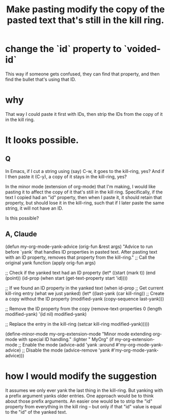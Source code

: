 :PROPERTIES:
:ID:       0b6321e4-d215-489c-8cd6-067baf9eb1ce
:END:
#+title: Make pasting modify the copy of the pasted text that's still in the kill ring.
* change the `id` property to `voided-id`
  This way if someone gets confused,
  they can find that property,
  and then find the bullet that's using that ID.
* why
  That way I could paste it first with IDs,
  then strip the IDs from the copy of it in the kill ring.
* It looks possible.
** Q
In Emacs, if I cut a string using (say) C-w, it goes to the kill-ring, yes? And if I then paste it (C-y), a copy of it stays in the kill-ring, yes?

In the minor mode (extension of org-mode) that I'm making, I would like pasting it to affect the copy of it that's still in the kill ring. Specifically, if the text I copied had an "id" property, then when I paste it, it should retain that property, but should lose it in the kill-ring, such that if I later paste the same string, it will not have an ID.

Is this possible?
** A, Claude
(defun my-org-mode-yank-advice (orig-fun &rest args)
  "Advice to run before `yank` that handles ID properties in pasted text.
After pasting text with an ID property, removes that property from the kill-ring."
  ;; Call the original yank function
  (apply orig-fun args)

  ;; Check if the yanked text had an ID property
  (let* ((start (mark t))
         (end (point))
         (id-prop (when start (get-text-property start 'id))))

    ;; If we found an ID property in the yanked text
    (when id-prop
      ;; Get current kill-ring entry (what we just yanked)
      (let* ((last-yank (car kill-ring))
             ;; Create a copy without the ID property
             (modified-yank (copy-sequence last-yank)))

        ;; Remove the ID property from the copy
        (remove-text-properties 0 (length modified-yank) '(id nil) modified-yank)

        ;; Replace the entry in the kill-ring
        (setcar kill-ring modified-yank)))))

(define-minor-mode my-org-extension-mode
  "Minor mode extending org-mode with special ID handling."
  :lighter " MyOrg"
  (if my-org-extension-mode
      ;; Enable the mode
      (advice-add 'yank :around #'my-org-mode-yank-advice)
    ;; Disable the mode
    (advice-remove 'yank #'my-org-mode-yank-advice)))
* how I would modify the suggestion
  It assumes we only ever yank the last thing in the kill-ring.
  But yanking with a prefix argument yanks older entries.
  One approach would be to think about those prefix arguments.
  An easier one would be to strip the "id" property from everything in the kill ring -- but only if that "id" value is equal to the "id" of the yanked text.
